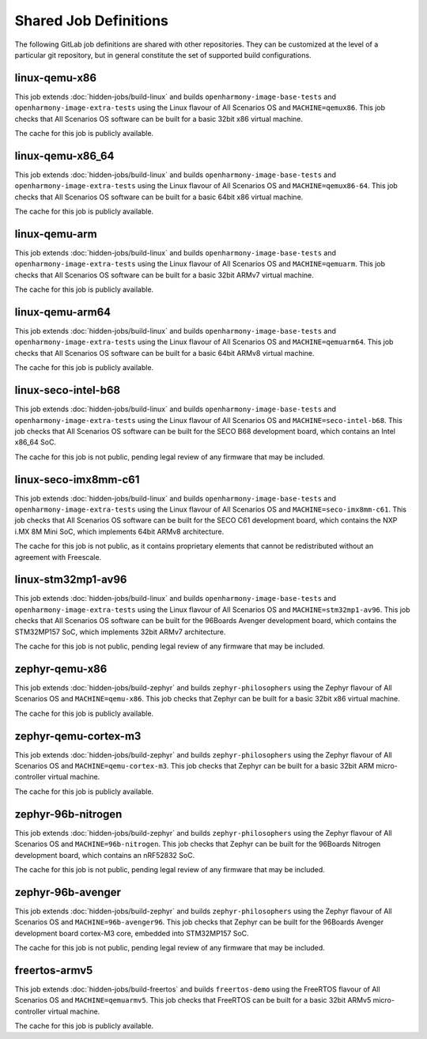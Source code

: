 .. SPDX-FileCopyrightText: Huawei Inc.
..
.. SPDX-License-Identifier: CC-BY-4.0

Shared Job Definitions
----------------------

The following GitLab job definitions are shared with other repositories. They
can be customized at the level of a particular git repository, but in general
constitute the set of supported build configurations.

linux-qemu-x86
..............

This job extends :doc:`hidden-jobs/build-linux` and builds
``openharmony-image-base-tests`` and ``openharmony-image-extra-tests`` using
the Linux flavour of All Scenarios OS and ``MACHINE=qemux86``. This job checks that
All Scenarios OS software can be built for a basic 32bit x86 virtual machine.

The cache for this job is publicly available.

linux-qemu-x86_64
.................

This job extends :doc:`hidden-jobs/build-linux` and builds
``openharmony-image-base-tests`` and ``openharmony-image-extra-tests`` using
the Linux flavour of All Scenarios OS and ``MACHINE=qemux86-64``. This job checks that
All Scenarios OS software can be built for a basic 64bit x86 virtual machine.

The cache for this job is publicly available.

linux-qemu-arm
..............

This job extends :doc:`hidden-jobs/build-linux` and builds
``openharmony-image-base-tests`` and ``openharmony-image-extra-tests`` using
the Linux flavour of All Scenarios OS and ``MACHINE=qemuarm``. This job checks that
All Scenarios OS software can be built for a basic 32bit ARMv7 virtual machine.

The cache for this job is publicly available.

linux-qemu-arm64
................

This job extends :doc:`hidden-jobs/build-linux` and builds
``openharmony-image-base-tests`` and ``openharmony-image-extra-tests`` using
the Linux flavour of All Scenarios OS and ``MACHINE=qemuarm64``. This job checks that
All Scenarios OS software can be built for a basic 64bit ARMv8 virtual machine.

The cache for this job is publicly available.

linux-seco-intel-b68
....................

This job extends :doc:`hidden-jobs/build-linux` and builds
``openharmony-image-base-tests`` and ``openharmony-image-extra-tests`` using
the Linux flavour of All Scenarios OS and ``MACHINE=seco-intel-b68``. This job
checks that All Scenarios OS software can be built for the SECO B68 development
board, which contains an Intel x86_64 SoC.

The cache for this job is not public, pending legal review of any firmware that
may be included.

linux-seco-imx8mm-c61
.....................

This job extends :doc:`hidden-jobs/build-linux` and builds
``openharmony-image-base-tests`` and ``openharmony-image-extra-tests`` using
the Linux flavour of All Scenarios OS and ``MACHINE=seco-imx8mm-c61``. This job
checks that All Scenarios OS software can be built for the SECO C61 development
board, which contains the NXP i.MX 8M Mini SoC, which implements 64bit ARMv8
architecture.

The cache for this job is not public, as it contains proprietary elements that
cannot be redistributed without an agreement with Freescale.

linux-stm32mp1-av96
...................

This job extends :doc:`hidden-jobs/build-linux` and builds
``openharmony-image-base-tests`` and ``openharmony-image-extra-tests`` using
the Linux flavour of All Scenarios OS and ``MACHINE=stm32mp1-av96``. This job checks
that All Scenarios OS software can be built for the 96Boards Avenger development
board, which contains the STM32MP157 SoC, which implements 32bit ARMv7
architecture.

The cache for this job is not public, pending legal review of any firmware that
may be included.

zephyr-qemu-x86
...............

This job extends :doc:`hidden-jobs/build-zephyr` and builds
``zephyr-philosophers`` using the Zephyr flavour of All Scenarios OS and
``MACHINE=qemu-x86``. This job checks that Zephyr can be built for a basic
32bit x86 virtual machine.

The cache for this job is publicly available.

zephyr-qemu-cortex-m3
.....................

This job extends :doc:`hidden-jobs/build-zephyr` and builds
``zephyr-philosophers`` using the Zephyr flavour of All Scenarios OS and
``MACHINE=qemu-cortex-m3``. This job checks that Zephyr can be built for a
basic 32bit ARM micro-controller virtual machine.

The cache for this job is publicly available.

zephyr-96b-nitrogen
...................

This job extends :doc:`hidden-jobs/build-zephyr` and builds
``zephyr-philosophers`` using the Zephyr flavour of All Scenarios OS and
``MACHINE=96b-nitrogen``. This job checks that Zephyr can be built for the
96Boards Nitrogen development board, which contains an nRF52832 SoC.

The cache for this job is not public, pending legal review of any firmware that
may be included.

zephyr-96b-avenger
..................

This job extends :doc:`hidden-jobs/build-zephyr` and builds
``zephyr-philosophers`` using the Zephyr flavour of All Scenarios OS and
``MACHINE=96b-avenger96``. This job checks that Zephyr can be built for the
96Boards Avenger development board cortex-M3 core, embedded into STM32MP157
SoC.

The cache for this job is not public, pending legal review of any firmware that
may be included.

freertos-armv5
..............

This job extends :doc:`hidden-jobs/build-freertos` and builds ``freertos-demo``
using the FreeRTOS flavour of All Scenarios OS and ``MACHINE=qemuarmv5``. This job
checks that FreeRTOS can be built for a basic 32bit ARMv5 micro-controller
virtual machine.

The cache for this job is publicly available.
